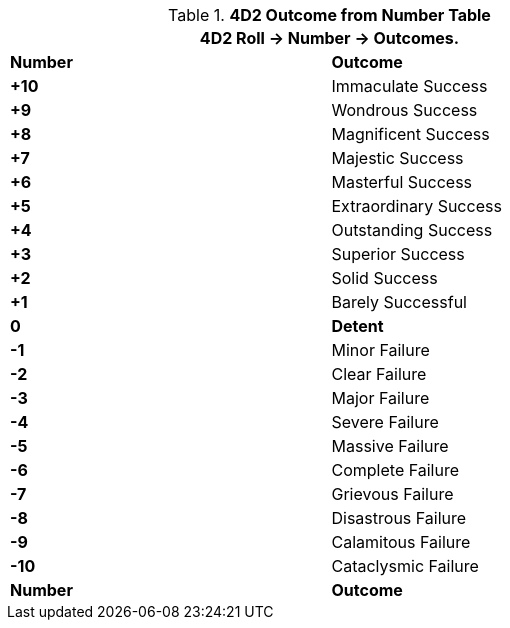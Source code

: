 // Four Dee Two Persona Result
.*4D2 Outcome from Number Table*
[width="75%",cols="^,<", stripes="even"]
|===
2+<|4D2 Roll -> Number -> Outcomes.

s|Number
s|Outcome

s|+10
|Immaculate Success

s|+9
|Wondrous Success

s|+8
|Magnificent Success

s|+7
|Majestic Success

s|+6
|Masterful Success

s|+5
|Extraordinary Success

s|+4
|Outstanding Success

s|+3
|Superior Success

s|+2
|Solid Success

s|+1
|Barely Successful

s|0
s|Detent

s|-1
|Minor Failure

s|-2
|Clear Failure

s|-3
|Major Failure

s|-4
|Severe Failure

s|-5
|Massive Failure

s|-6
|Complete Failure

s|-7
|Grievous Failure

s|-8
|Disastrous Failure

s|-9
|Calamitous Failure

s|-10
|Cataclysmic Failure

s|Number
s|Outcome
|===

